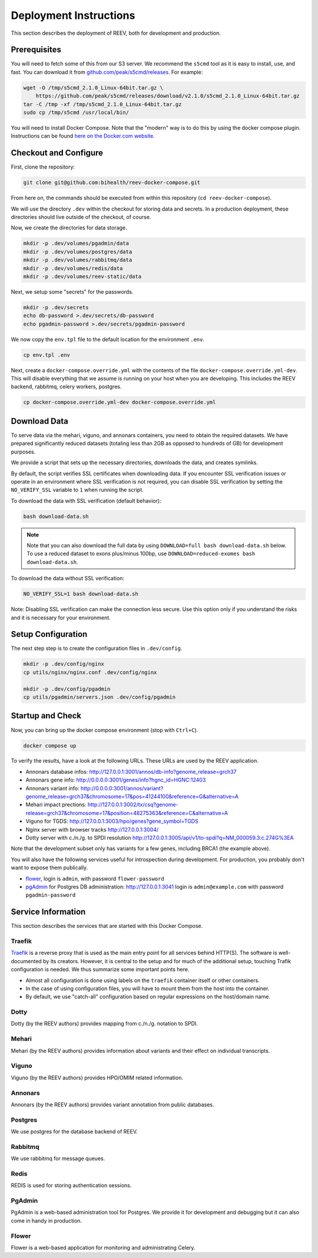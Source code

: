.. _ops_deploy:

-----------------------
Deployment Instructions
-----------------------

This section describes the deployment of REEV, both for development and production.

.. _ops_deploy_prerequisites:

Prerequisites
=============

You will need to fetch some of this from our S3 server.
We recommend the ``s5cmd`` tool as it is easy to install, use, and fast.
You can download it from `github.com/peak/s5cmd/releases <https://github.com/peak/s5cmd/releases>`__.
For example:

.. code:: bash

   wget -O /tmp/s5cmd_2.1.0_Linux-64bit.tar.gz \
       https://github.com/peak/s5cmd/releases/download/v2.1.0/s5cmd_2.1.0_Linux-64bit.tar.gz
   tar -C /tmp -xf /tmp/s5cmd_2.1.0_Linux-64bit.tar.gz
   sudo cp /tmp/s5cmd /usr/local/bin/

You will need to install Docker Compose.
Note that the "modern" way is to do this by using the docker compose plugin.
Instructions can be found `here on the Docker.com website <https://docs.docker.com/compose/install/linux/#install-using-the-repository>`__.

.. _ops_deploy_checkout_configure:

Checkout and Configure
======================


First, clone the repository:

.. code:: bash

   git clone git@github.com:bihealth/reev-docker-compose.git

From here on, the commands should be executed from within this repository (``cd reev-docker-compose``).

We will use the directory ``.dev`` within the checkout for storing data and secrets.
In a production deployment, these directories should live outside of the checkout, of course.

Now, we create the directories for data storage.

.. code:: bash

   mkdir -p .dev/volumes/pgadmin/data
   mkdir -p .dev/volumes/postgres/data
   mkdir -p .dev/volumes/rabbitmq/data
   mkdir -p .dev/volumes/redis/data
   mkdir -p .dev/volumes/reev-static/data

Next, we setup some "secrets" for the passwords.

.. code:: bash

   mkdir -p .dev/secrets
   echo db-password >.dev/secrets/db-password
   echo pgadmin-password >.dev/secrets/pgadmin-password

We now copy the ``env.tpl`` file to the default location for the environment ``.env``.

.. code:: bash

   cp env.tpl .env

Next, create a ``docker-compose.override.yml`` with the contents of the file ``docker-compose.override.yml-dev``.
This will disable everything that we assume is running on your host when you are developing.
This includes the REEV backend, rabbitmq, celery workers, postgres.

.. code:: bash

   cp docker-compose.override.yml-dev docker-compose.override.yml

.. _ops_deploy_download_data:

Download Data
=============

To serve data via the mehari, viguno, and annonars containers, you need to obtain the required datasets.
We have prepared significantly reduced datasets (totaling less than 2GB as opposed to hundreds of GB) for development purposes.

We provide a script that sets up the necessary directories, downloads the data, and creates symlinks.

By default, the script verifies SSL certificates when downloading data.
If you encounter SSL verification issues or operate in an environment where SSL verification is not required, you can disable SSL verification by setting the ``NO_VERIFY_SSL`` variable to ``1`` when running the script.

To download the data with SSL verification (default behavior):

.. code:: bash

   bash download-data.sh

.. note::

    Note that you can also download the full data by using ``DOWNLOAD=full bash download-data.sh`` below.
    To use a reduced dataset to exons plus/minus 100bp, use ``DOWNLOAD=reduced-exomes bash download-data.sh``.

To download the data without SSL verification:

.. code:: bash

   NO_VERIFY_SSL=1 bash download-data.sh

Note: Disabling SSL verification can make the connection less secure.
Use this option only if you understand the risks and it is necessary for your environment.

.. _ops_deploy_setup_configuration:

Setup Configuration
===================

The next step step is to create the configuration files in ``.dev/config``.

.. code:: bash

   mkdir -p .dev/config/nginx
   cp utils/nginx/nginx.conf .dev/config/nginx

   mkdir -p .dev/config/pgadmin
   cp utils/pgadmin/servers.json .dev/config/pgadmin

.. _ops_deploy_startup_check:

Startup and Check
=================


Now, you can bring up the docker compose environment (stop with
``Ctrl+C``).

.. code:: bash

   docker compose up

To verify the results, have a look at the following URLs.
These URLs are used by the REEV application.

-  Annonars database infos:
   http://127.0.0.1:3001/annos/db-info?genome_release=grch37
-  Annonars gene info: http://0.0.0.0:3001/genes/info?hgnc_id=HGNC:12403
-  Annonars variant info:
   http://0.0.0.0:3001/annos/variant?genome_release=grch37&chromosome=17&pos=41244100&reference=G&alternative=A
-  Mehari impact prections:
   http://127.0.0.1:3002/tx/csq?genome-release=grch37&chromosome=17&position=48275363&reference=C&alternative=A
-  Viguno for TGDS: http://127.0.0.1:3003/hpo/genes?gene_symbol=TGDS
-  Nginx server with browser tracks http://127.0.0.1:3004/
-  Dotty server with c./n./g. to SPDI resolution
   http://127.0.0.1:3005/api/v1/to-spdi?q=NM_000059.3:c.274G%3EA

Note that the development subset only has variants for a few genes, including BRCA1 (the example above).

You will also have the following services useful for introspection during development.
For production, you probably don't want to expose them publically.

-  `flower <https://flower.readthedocs.io/en/latest/>`__, login is ``admin``, with password ``flower-password``
-  `pgAdmin <https://www.pgadmin.org/>`__ for Postgres DB administration: http://127.0.0.1:3041 login is ``admin@example.com`` with password ``pgadmin-password``

.. _ops_deploy_service_information:

Service Information
===================

This section describes the services that are started with this Docker Compose.

Traefik
-------

`Traefik <https://traefik.io/traefik/>`__ is a reverse proxy that is used as the main entry point for all services behind HTTP(S).
The software is well-documented by its creators.
However, it is central to the setup and for much of the additional setup, touching Trafik configuration is needed.
We thus summarize some important points here.

-  Almost all configuration is done using labels on the ``traefik`` container itself or other containers.
-  In the case of using configuration files, you will have to mount them from the host into the container.
-  By default, we use "catch-all" configuration based on regular expressions on the host/domain name.

Dotty
-----

Dotty (by the REEV authors) provides mapping from c./n./g. notation to SPDI.

Mehari
------

Mehari (by the REEV authors) provides information about variants and their effect on individual transcripts.

Viguno
------

Viguno (by the REEV authors) provides HPO/OMIM related information.

Annonars
--------

Annonars (by the REEV authors) provides variant annotation from public
databases.

Postgres
--------

We use postgres for the database backend of REEV.

Rabbitmq
--------

We use rabbitmq for message queues.

Redis
-----

REDIS is used for storing authentication sessions.

PgAdmin
-------

PgAdmin is a web-based administration tool for Postgres.
We provide it for development and debugging but it can also come in handy in production.

Flower
------

Flower is a web-based application for monitoring and administrating Celery.
